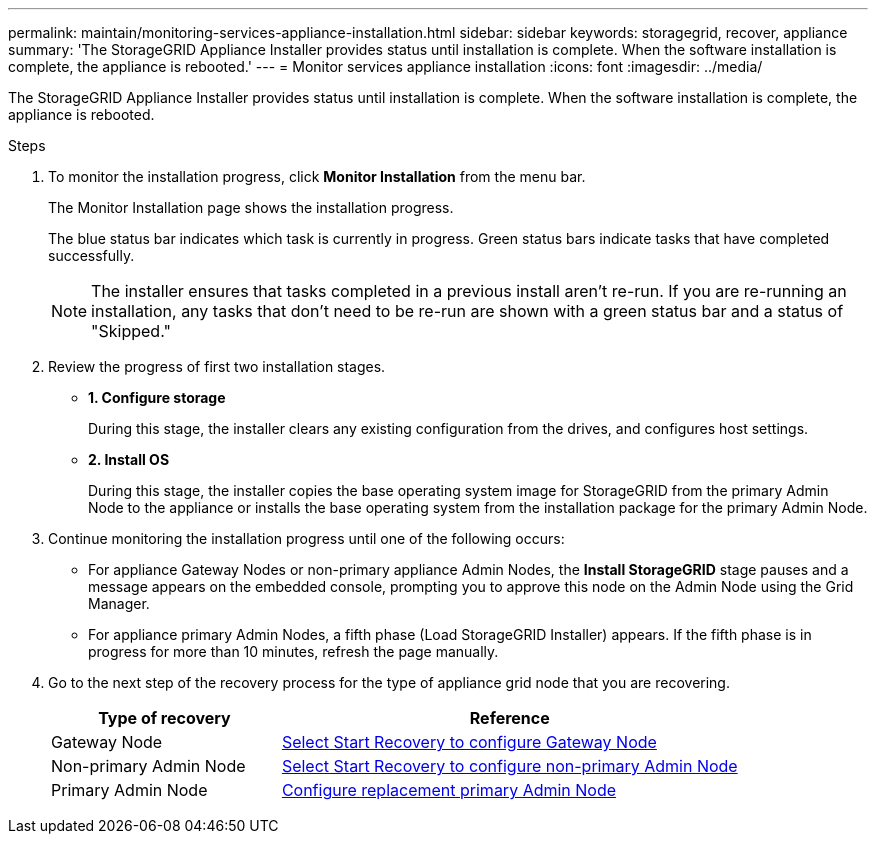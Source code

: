 ---
permalink: maintain/monitoring-services-appliance-installation.html
sidebar: sidebar
keywords: storagegrid, recover, appliance
summary: 'The StorageGRID Appliance Installer provides status until installation is complete. When the software installation is complete, the appliance is rebooted.'
---
= Monitor services appliance installation
:icons: font
:imagesdir: ../media/

[.lead]
The StorageGRID Appliance Installer provides status until installation is complete. When the software installation is complete, the appliance is rebooted.

.Steps

. To monitor the installation progress, click *Monitor Installation* from the menu bar.
+
The Monitor Installation page shows the installation progress.
+
The blue status bar indicates which task is currently in progress. Green status bars indicate tasks that have completed successfully.
+
NOTE: The installer ensures that tasks completed in a previous install aren't re-run. If you are re-running an installation, any tasks that don't need to be re-run are shown with a green status bar and a status of "Skipped."

. Review the progress of first two installation stages.
 ** *1. Configure storage*
+
During this stage, the installer clears any existing configuration from the drives, and configures host settings.

 ** *2. Install OS*
+
During this stage, the installer copies the base operating system image for StorageGRID from the primary Admin Node to the appliance or installs the base operating system from the installation package for the primary Admin Node.
. Continue monitoring the installation progress until one of the following occurs:
 ** For appliance Gateway Nodes or non-primary appliance Admin Nodes, the *Install StorageGRID* stage pauses and a message appears on the embedded console, prompting you to approve this node on the Admin Node using the Grid Manager.

** For appliance primary Admin Nodes, a fifth phase (Load StorageGRID Installer) appears. If the fifth phase is in progress for more than 10 minutes, refresh the page manually.
. Go to the next step of the recovery process for the type of appliance grid node that you are recovering.
+
[cols="1a,2a" options="header"]
|===
| Type of recovery| Reference
| Gateway Node
| link:selecting-start-recovery-to-configure-gateway-node.html[Select Start Recovery to configure Gateway Node]

| Non-primary Admin Node
| link:selecting-start-recovery-to-configure-non-primary-admin-node.html[Select Start Recovery to configure non-primary Admin Node]

| Primary Admin Node
| link:configuring-replacement-primary-admin-node.html[Configure replacement primary Admin Node]
|===
